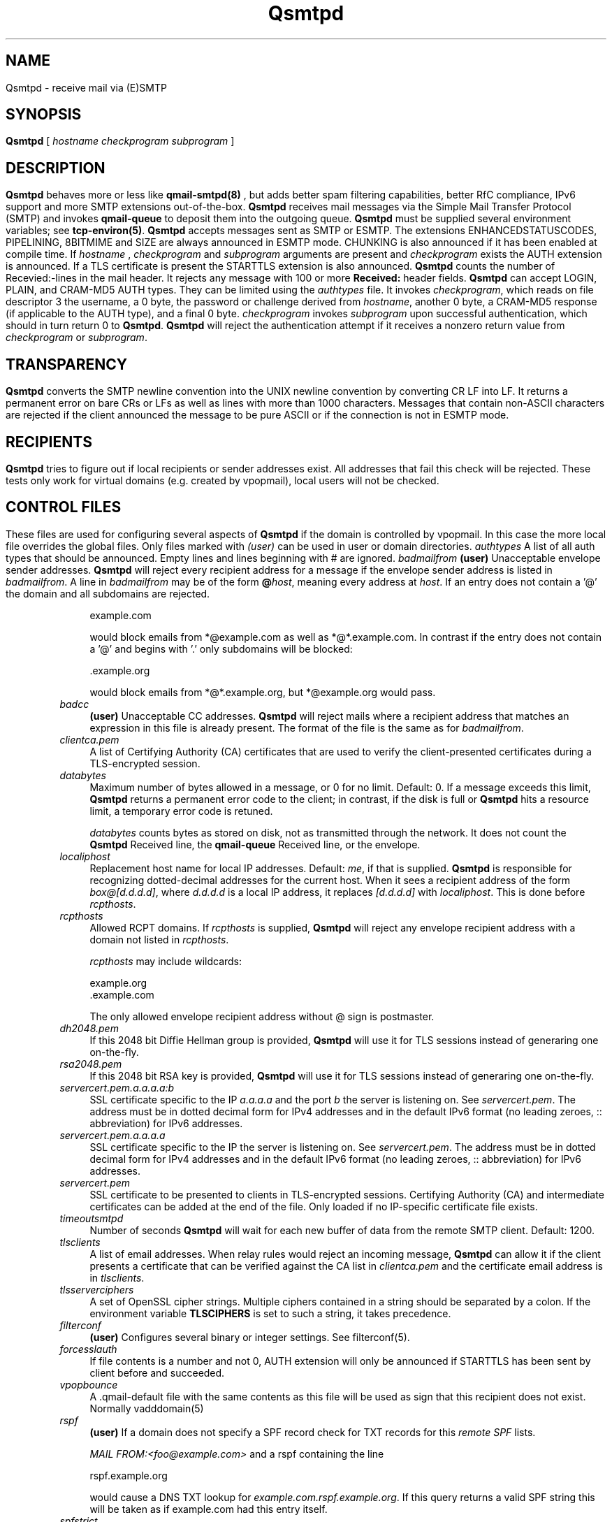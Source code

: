 .\"TOPICS "Topics:"
.TH Qsmtpd 8 "April 2016" "Qsmtp Version @QSMTP_VERSION_MAJOR@.@QSMTP_VERSION_MINOR@@QSMTP_VERSION_EXTRAVERSION@" "Qsmtpd"
.SH NAME
Qsmtpd \- receive mail via (E)SMTP
.SH SYNOPSIS
.B Qsmtpd
[
.I hostname
.I checkprogram
.I subprogram
]
.SH DESCRIPTION
.B Qsmtpd
behaves more or less like
.B qmail-smtpd(8)
, but adds better spam filtering capabilities, better RfC compliance, IPv6 support and more SMTP extensions
out-of-the-box.

.B Qsmtpd
receives mail messages via the Simple Mail Transfer Protocol (SMTP)
and invokes
.B qmail-queue
to deposit them into the outgoing queue.
.B Qsmtpd
must be supplied several environment variables;
see
.BR tcp-environ(5) .

.B Qsmtpd
accepts messages sent as SMTP or ESMTP. The extensions ENHANCEDSTATUSCODES, PIPELINING, 8BITMIME and SIZE 
are always announced in ESMTP mode. CHUNKING is also announced if it has been enabled at compile time. If 
.IR hostname
, 
.IR checkprogram
and 
.IR subprogram
arguments are present and 
.IR checkprogram
exists the AUTH extension is announced. If a TLS certificate is present the STARTTLS extension is also announced.

.B Qsmtpd
counts the number of Recevied:-lines in the mail header.
It rejects any message with 100 or more
.B Received:
header fields.

.B Qsmtpd
can accept LOGIN, PLAIN, and CRAM-MD5 AUTH types.  They can be limited
using the
.IR authtypes
file. It invokes
.IR checkprogram ,
which reads on file descriptor 3 the username, a 0 byte, the password
or challenge derived from
.IR hostname ,
another 0 byte, a CRAM-MD5 response (if applicable to the AUTH type),
and a final 0 byte.
.I checkprogram
invokes
.I subprogram
upon successful authentication, which should in turn return 0 to
.BR Qsmtpd .
.B Qsmtpd
will reject the authentication attempt if it receives a nonzero return
value from
.I checkprogram
or
.IR subprogram .
.SH TRANSPARENCY
.B Qsmtpd
converts the SMTP newline convention into the UNIX newline convention
by converting CR LF into LF.
It returns a permanent error on bare CRs or LFs as well as lines with
more than 1000 characters. Messages that contain non-ASCII characters are
rejected if the client announced the message to be pure ASCII or if the
connection is not in ESMTP mode.

.SH RECIPIENTS
.B Qsmtpd
tries to figure out if local recipients or sender addresses exist. All addresses
that fail this check will be rejected. These tests only work for virtual domains
(e.g. created by vpopmail), local users will not be checked.

.SH "CONTROL FILES"

These files are used for configuring several aspects of
.B Qsmtpd
. Some of them may also be present in the recipient or recipient domain directory
if the domain is controlled by vpopmail. In this case the more local file overrides
the global files. Only files marked with
.I (user)
can be used in user or domain directories.

.TP 4
.I authtypes
A list of all auth types that should be announced. Empty lines and lines beginning
with # are ignored.

.TP 4
.I badmailfrom
.B (user)
Unacceptable envelope sender addresses.
.B Qsmtpd
will reject every recipient address for a message
if the envelope sender address is listed in
.IR badmailfrom .
A line in
.I badmailfrom
may be of the form
.BR @\fIhost\fR ,
meaning every address at
.IR host .
If an entry does not contain a '@' the domain and all subdomains
are rejected.

.EX
    example.com
.EE

would block emails from *@example.com as well as *@*.example.com.
In contrast if the entry does not contain a '@' and begins with '.'
only subdomains will be blocked:

.EX
    .example.org
.EE

would block emails from *@*.example.org, but *@example.org would pass.

.TP 4
.I badcc
.B (user)
Unacceptable CC addresses.
.B Qsmtpd
will reject mails where a recipient address that matches an expression
in this file is already present. The format of the file is the same as for 
.IR badmailfrom .

.TP 4
.I clientca.pem
A list of Certifying Authority (CA) certificates that are used to verify
the client-presented certificates during a TLS-encrypted session.

.TP 4
.I databytes
Maximum number of bytes allowed in a message,
or 0 for no limit.
Default: 0.
If a message exceeds this limit,
.B Qsmtpd
returns a permanent error code to the client;
in contrast, if
the disk is full or
.B Qsmtpd
hits a resource limit, a temporary error code is retuned.

.I databytes
counts bytes as stored on disk, not as transmitted through the network.
It does not count the
.B Qsmtpd
Received line, the
.B qmail-queue
Received line, or the envelope.

.TP 4
.I localiphost
Replacement host name for local IP addresses.
Default:
.IR me ,
if that is supplied.
.B Qsmtpd
is responsible for recognizing dotted-decimal addresses for the
current host.
When it sees a recipient address of the form
.IR box@[d.d.d.d] ,
where
.I d.d.d.d
is a local IP address,
it replaces
.IR [d.d.d.d]
with
.IR localiphost .
This is done before
.IR rcpthosts .

.TP 4
.I rcpthosts
Allowed RCPT domains.
If
.I rcpthosts
is supplied,
.B Qsmtpd
will reject
any envelope recipient address with a domain not listed in
.IR rcpthosts .

.I rcpthosts
may include wildcards:

.EX
   example.org
   .example.com
.EE

The only allowed envelope recipient address without @ sign is postmaster.

.TP 4
.I dh2048.pem
If this 2048 bit Diffie Hellman group is provided,
.B Qsmtpd
will use it for TLS sessions instead of generaring one on-the-fly.

.TP 4
.I rsa2048.pem
If this 2048 bit RSA key is provided,
.B Qsmtpd
will use it for TLS sessions instead of generaring one on-the-fly.

.TP 4
.I servercert.pem.a.a.a.a:b
SSL certificate specific to the IP 
.I a.a.a.a
and the port
.I b
the server is listening on. See 
.IR servercert.pem .
The address must be in dotted decimal form for
IPv4 addresses and in the default IPv6 format (no leading zeroes,
:: abbreviation) for IPv6 addresses.

.TP 4
.I servercert.pem.a.a.a.a
SSL certificate specific to the IP the server is listening on. See 
.IR servercert.pem .
The address must be in dotted decimal form for
IPv4 addresses and in the default IPv6 format (no leading zeroes,
:: abbreviation) for IPv6 addresses.

.TP 4
.I servercert.pem
SSL certificate to be presented to clients in
TLS-encrypted sessions. Certifying Authority
(CA) and intermediate certificates can be added at the end of the file.
Only loaded if no IP-specific certificate file exists.

.TP 4
.I timeoutsmtpd
Number of seconds
.B Qsmtpd
will wait for each new buffer of data from the remote SMTP client.
Default: 1200.

.TP 4
.I tlsclients
A list of email addresses. When relay rules would reject an incoming message,
.B Qsmtpd
can allow it if the client presents a certificate that can be verified against
the CA list in
.I clientca.pem
and the certificate email address is in
.IR tlsclients .

.TP 4
.I tlsserverciphers
A set of OpenSSL cipher strings. Multiple ciphers contained in a
string should be separated by a colon. If the environment variable
.B TLSCIPHERS
is set to such a string, it takes precedence.

.TP 4
.I filterconf
.B (user)
Configures several binary or integer settings. See filterconf(5).

.TP 4
.I forcesslauth
If file contents is a number and not 0, AUTH extension will only be announced
if STARTTLS has been sent by client before and succeeded.

.TP 4
.I vpopbounce
A .qmail-default file with the same contents as this file will be used as sign
that this recipient does not exist. Normally vadddomain(5)

.TP 4
.I rspf
.B (user)
If a domain does not specify a SPF record check for TXT records for this
.I remote SPF 
lists.

.I MAIL FROM:<foo@example.com>
and a rspf containing the line 

.EX
   rspf.example.org
.EE

would cause a DNS TXT lookup for 
.IR example.com.rspf.example.org .
If this query returns a valid SPF string this will be taken as if example.com had this entry itself.

.TP 4
.I spfstrict
.B (user)
List of domains where every mail not explicitely allowed by SPF will be rejected. This means if the 
domain has a SPF entry ending with "~all" the mail will be blocked.

.TP 4
.I spfignore
.B (user)
List of hosts that are known to forward mail to us. Mails from this host will never be blocked because 
of SPF entries.

.TP 4
.I spffriends
Holds a list of IPv4 addresses where no SPF checks will be done at all, neither there will be a
\fIReceived-SPF:\fR-line. Every address is followed by a netmask length specifying if a whole
network is allowed to relay. Use the
.B addipbl
command to add new entries to this file. Matches in this file will override \fIspfstrict\fR.

.TP 4
.I spffriends6
Works the same as
.IR spffriends ,
but for IPv6 addresses.

.TP 4
.I wildcardns
A list of top level domains and their wildcard NS entries. Format is "TLD_IPv6address", where TLD is
the name of the top level domain (without leading dot) and IPv6address is an IPv6 literal. There are
no spaces allowed anywhere in a line containing an entry, but normal comments (lines beginning with #,
empty lines) are allowed. If a TLD has multiple wildcard entries use multiple lines with the same TLD
name and one entry each.

.TP 4
.I authhide
If this file contains a positive integer number the name and IP address of the sending host will not
be written to the \fIReceived:\fR line in the mail body if the client is authenticated. Use this if
your users want some extra privacy.

.TP 4
.I nomail
.B (user)
Reject all mail to this user with the given message. If the file exists but is empty a general
rejection message will be announced. The message may start with a rejection code like:

.EX
550 5.7.1
.EE

The rejection code must be of the form given in the example. The first digit of both blocks must match, 
all other digits may be of any value. The two blocks must be separated by exactly one space. After the 
second block must be at least one more space.

If the code does not match this requirements or is not found at all the code given in the example will be 
used. The rejection line may be of any length, the message will be folded if necessary. The file may contain 
comments, but only one valid line.

.TP 4
.I relayclients

Holds a list of IPv4 addresses allowed for relaying. Every address is followed by a netmask length specifying
if a whole network is allowed to relay. Use the
.B addipbl
command to add new entries to this file.

.TP 4
.I relayclients6
Works the same as
.IR relayclients ,
but for IPv6 addresses.

.SH RELAYING

By default
.B Qsmtpd
does not allow relaying. Contrary to
.B qmail-smtpd
it will not look at the
.I RELAYCLIENT
environment variable.

Relaying is permitted in one of two cases: the user has authenticated himself using SMTP AUTH or a SSL client
certificate, or the IP address of the client is found in one of the
.I relayclients
or
.I relayclients6
control files (see above).

.SH DEBUGGING
If
.B Qsmtpd
has been with the
.I DEBUG_IO
flag the contents of the SMTP transmissions can be recorded. They will
be sent to the syslog daemon with facility mail and log level debug. The contents of the SMTP DATA phase will
never be logged for privacy reasons.

Logging is not enabled by default. If
.B Qsmtpd
finds an environment variable
.I QSMTPD_DEBUG
with a non-empty
value or a file
.I control/Qsmtpd_debug
is readable on startup it will log. Therefore it will usually not harm to
compile that facility into the program.

.SH "SEE ALSO"
tcp-env(1),
filterconf(5),
tcp-environ(5),
qmail-control(5),
qmail-inject(8),
qmail-queue(8),
qmail-smtpd(8)
.SH AUTHOR
Rolf Eike Beer
.SH WEBSITE
https://opensource.sf-tec.de/Qsmtp/
